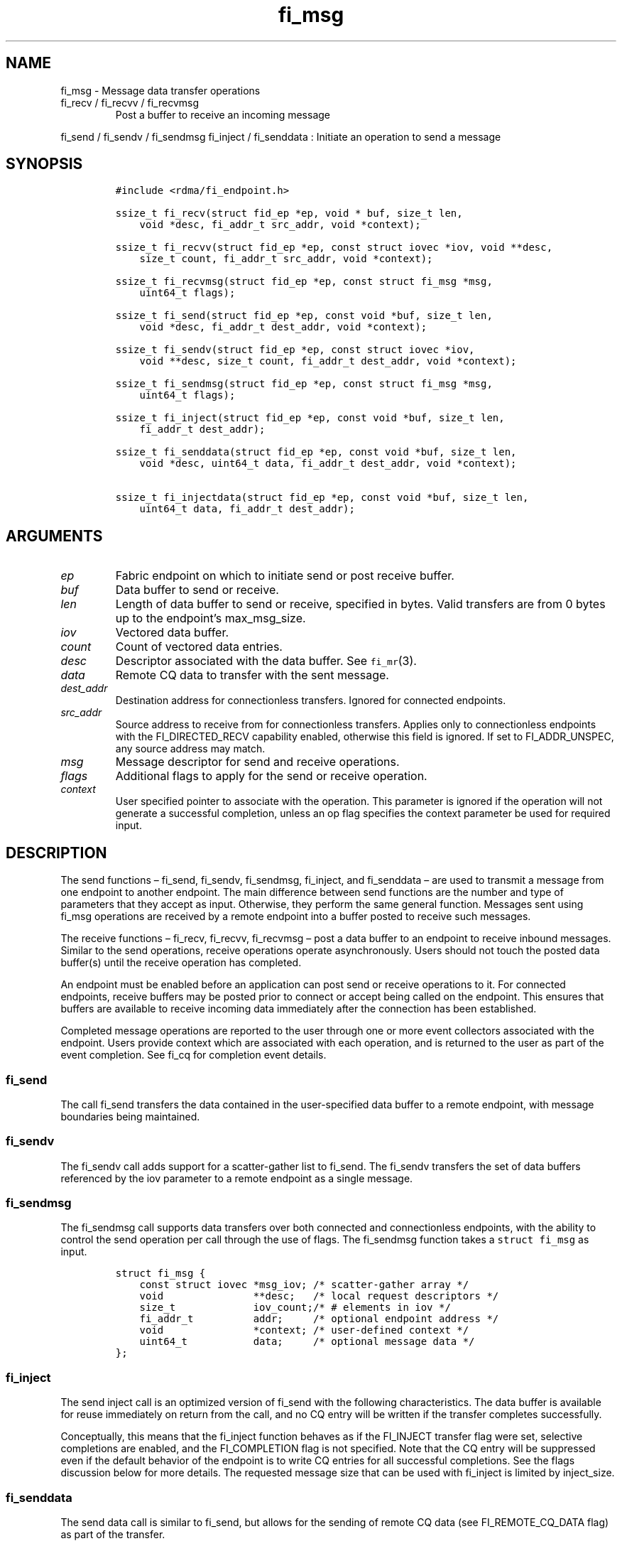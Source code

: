 .\" Automatically generated by Pandoc 2.9.2.1
.\"
.TH "fi_msg" "3" "2022\-12\-11" "Libfabric Programmer\[cq]s Manual" "#VERSION#"
.hy
.SH NAME
.PP
fi_msg - Message data transfer operations
.TP
fi_recv / fi_recvv / fi_recvmsg
Post a buffer to receive an incoming message
.PP
fi_send / fi_sendv / fi_sendmsg fi_inject / fi_senddata : Initiate an
operation to send a message
.SH SYNOPSIS
.IP
.nf
\f[C]
#include <rdma/fi_endpoint.h>

ssize_t fi_recv(struct fid_ep *ep, void * buf, size_t len,
    void *desc, fi_addr_t src_addr, void *context);

ssize_t fi_recvv(struct fid_ep *ep, const struct iovec *iov, void **desc,
    size_t count, fi_addr_t src_addr, void *context);

ssize_t fi_recvmsg(struct fid_ep *ep, const struct fi_msg *msg,
    uint64_t flags);

ssize_t fi_send(struct fid_ep *ep, const void *buf, size_t len,
    void *desc, fi_addr_t dest_addr, void *context);

ssize_t fi_sendv(struct fid_ep *ep, const struct iovec *iov,
    void **desc, size_t count, fi_addr_t dest_addr, void *context);

ssize_t fi_sendmsg(struct fid_ep *ep, const struct fi_msg *msg,
    uint64_t flags);

ssize_t fi_inject(struct fid_ep *ep, const void *buf, size_t len,
    fi_addr_t dest_addr);

ssize_t fi_senddata(struct fid_ep *ep, const void *buf, size_t len,
    void *desc, uint64_t data, fi_addr_t dest_addr, void *context);

ssize_t fi_injectdata(struct fid_ep *ep, const void *buf, size_t len,
    uint64_t data, fi_addr_t dest_addr);
\f[R]
.fi
.SH ARGUMENTS
.TP
\f[I]ep\f[R]
Fabric endpoint on which to initiate send or post receive buffer.
.TP
\f[I]buf\f[R]
Data buffer to send or receive.
.TP
\f[I]len\f[R]
Length of data buffer to send or receive, specified in bytes.
Valid transfers are from 0 bytes up to the endpoint\[cq]s max_msg_size.
.TP
\f[I]iov\f[R]
Vectored data buffer.
.TP
\f[I]count\f[R]
Count of vectored data entries.
.TP
\f[I]desc\f[R]
Descriptor associated with the data buffer.
See \f[C]fi_mr\f[R](3).
.TP
\f[I]data\f[R]
Remote CQ data to transfer with the sent message.
.TP
\f[I]dest_addr\f[R]
Destination address for connectionless transfers.
Ignored for connected endpoints.
.TP
\f[I]src_addr\f[R]
Source address to receive from for connectionless transfers.
Applies only to connectionless endpoints with the FI_DIRECTED_RECV
capability enabled, otherwise this field is ignored.
If set to FI_ADDR_UNSPEC, any source address may match.
.TP
\f[I]msg\f[R]
Message descriptor for send and receive operations.
.TP
\f[I]flags\f[R]
Additional flags to apply for the send or receive operation.
.TP
\f[I]context\f[R]
User specified pointer to associate with the operation.
This parameter is ignored if the operation will not generate a
successful completion, unless an op flag specifies the context parameter
be used for required input.
.SH DESCRIPTION
.PP
The send functions \[en] fi_send, fi_sendv, fi_sendmsg, fi_inject, and
fi_senddata \[en] are used to transmit a message from one endpoint to
another endpoint.
The main difference between send functions are the number and type of
parameters that they accept as input.
Otherwise, they perform the same general function.
Messages sent using fi_msg operations are received by a remote endpoint
into a buffer posted to receive such messages.
.PP
The receive functions \[en] fi_recv, fi_recvv, fi_recvmsg \[en] post a
data buffer to an endpoint to receive inbound messages.
Similar to the send operations, receive operations operate
asynchronously.
Users should not touch the posted data buffer(s) until the receive
operation has completed.
.PP
An endpoint must be enabled before an application can post send or
receive operations to it.
For connected endpoints, receive buffers may be posted prior to connect
or accept being called on the endpoint.
This ensures that buffers are available to receive incoming data
immediately after the connection has been established.
.PP
Completed message operations are reported to the user through one or
more event collectors associated with the endpoint.
Users provide context which are associated with each operation, and is
returned to the user as part of the event completion.
See fi_cq for completion event details.
.SS fi_send
.PP
The call fi_send transfers the data contained in the user-specified data
buffer to a remote endpoint, with message boundaries being maintained.
.SS fi_sendv
.PP
The fi_sendv call adds support for a scatter-gather list to fi_send.
The fi_sendv transfers the set of data buffers referenced by the iov
parameter to a remote endpoint as a single message.
.SS fi_sendmsg
.PP
The fi_sendmsg call supports data transfers over both connected and
connectionless endpoints, with the ability to control the send operation
per call through the use of flags.
The fi_sendmsg function takes a \f[C]struct fi_msg\f[R] as input.
.IP
.nf
\f[C]
struct fi_msg {
    const struct iovec *msg_iov; /* scatter-gather array */
    void               **desc;   /* local request descriptors */
    size_t             iov_count;/* # elements in iov */
    fi_addr_t          addr;     /* optional endpoint address */
    void               *context; /* user-defined context */
    uint64_t           data;     /* optional message data */
};
\f[R]
.fi
.SS fi_inject
.PP
The send inject call is an optimized version of fi_send with the
following characteristics.
The data buffer is available for reuse immediately on return from the
call, and no CQ entry will be written if the transfer completes
successfully.
.PP
Conceptually, this means that the fi_inject function behaves as if the
FI_INJECT transfer flag were set, selective completions are enabled, and
the FI_COMPLETION flag is not specified.
Note that the CQ entry will be suppressed even if the default behavior
of the endpoint is to write CQ entries for all successful completions.
See the flags discussion below for more details.
The requested message size that can be used with fi_inject is limited by
inject_size.
.SS fi_senddata
.PP
The send data call is similar to fi_send, but allows for the sending of
remote CQ data (see FI_REMOTE_CQ_DATA flag) as part of the transfer.
.SS fi_injectdata
.PP
The inject data call is similar to fi_inject, but allows for the sending
of remote CQ data (see FI_REMOTE_CQ_DATA flag) as part of the transfer.
.SS fi_recv
.PP
The fi_recv call posts a data buffer to the receive queue of the
corresponding endpoint.
Posted receives are searched in the order in which they were posted in
order to match sends.
Message boundaries are maintained.
The order in which the receives complete is dependent on the endpoint
type and protocol.
For connectionless endpoints, the src_addr parameter can be used to
indicate that a buffer should be posted to receive incoming data from a
specific remote endpoint.
.SS fi_recvv
.PP
The fi_recvv call adds support for a scatter-gather list to fi_recv.
The fi_recvv posts the set of data buffers referenced by the iov
parameter to a receive incoming data.
.SS fi_recvmsg
.PP
The fi_recvmsg call supports posting buffers over both connected and
connectionless endpoints, with the ability to control the receive
operation per call through the use of flags.
The fi_recvmsg function takes a struct fi_msg as input.
.SH FLAGS
.PP
The fi_recvmsg and fi_sendmsg calls allow the user to specify flags
which can change the default message handling of the endpoint.
Flags specified with fi_recvmsg / fi_sendmsg override most flags
previously configured with the endpoint, except where noted (see
fi_endpoint.3).
The following list of flags are usable with fi_recvmsg and/or
fi_sendmsg.
.TP
\f[I]FI_REMOTE_CQ_DATA\f[R]
Applies to fi_sendmsg and fi_senddata.
Indicates that remote CQ data is available and should be sent as part of
the request.
See fi_getinfo for additional details on FI_REMOTE_CQ_DATA.
.TP
\f[I]FI_CLAIM\f[R]
Applies to posted receive operations for endpoints configured for
FI_BUFFERED_RECV or FI_VARIABLE_MSG.
This flag is used to retrieve a message that was buffered by the
provider.
See the Buffered Receives section for details.
.TP
\f[I]FI_COMPLETION\f[R]
Indicates that a completion entry should be generated for the specified
operation.
The endpoint must be bound to a completion queue with
FI_SELECTIVE_COMPLETION that corresponds to the specified operation, or
this flag is ignored.
.TP
\f[I]FI_DISCARD\f[R]
Applies to posted receive operations for endpoints configured for
FI_BUFFERED_RECV or FI_VARIABLE_MSG.
This flag is used to free a message that was buffered by the provider.
See the Buffered Receives section for details.
.TP
\f[I]FI_MORE\f[R]
Indicates that the user has additional requests that will immediately be
posted after the current call returns.
Use of this flag may improve performance by enabling the provider to
optimize its access to the fabric hardware.
.TP
\f[I]FI_INJECT\f[R]
Applies to fi_sendmsg.
Indicates that the outbound data buffer should be returned to user
immediately after the send call returns, even if the operation is
handled asynchronously.
This may require that the underlying provider implementation copy the
data into a local buffer and transfer out of that buffer.
This flag can only be used with messages smaller than inject_size.
.TP
\f[I]FI_MULTI_RECV\f[R]
Applies to posted receive operations.
This flag allows the user to post a single buffer that will receive
multiple incoming messages.
Received messages will be packed into the receive buffer until the
buffer has been consumed.
Use of this flag may cause a single posted receive operation to generate
multiple events as messages are placed into the buffer.
The placement of received data into the buffer may be subjected to
provider specific alignment restrictions.
.PP
The buffer will be released by the provider when the available buffer
space falls below the specified minimum (see FI_OPT_MIN_MULTI_RECV).
Note that an entry to the associated receive completion queue will
always be generated when the buffer has been consumed, even if other
receive completions have been suppressed (i.e.\ the Rx context has been
configured for FI_SELECTIVE_COMPLETION).
See the FI_MULTI_RECV completion flag \f[C]fi_cq\f[R](3).
.TP
\f[I]FI_INJECT_COMPLETE\f[R]
Applies to fi_sendmsg.
Indicates that a completion should be generated when the source
buffer(s) may be reused.
.TP
\f[I]FI_TRANSMIT_COMPLETE\f[R]
Applies to fi_sendmsg and fi_recvmsg.
For sends, indicates that a completion should not be generated until the
operation has been successfully transmitted and is no longer being
tracked by the provider.
For receive operations, indicates that a completion may be generated as
soon as the message has been processed by the local provider, even if
the message data may not be visible to all processing elements.
See \f[C]fi_cq\f[R](3) for target side completion semantics.
.TP
\f[I]FI_DELIVERY_COMPLETE\f[R]
Applies to fi_sendmsg.
Indicates that a completion should be generated when the operation has
been processed by the destination.
.TP
\f[I]FI_FENCE\f[R]
Applies to transmits.
Indicates that the requested operation, also known as the fenced
operation, and any operation posted after the fenced operation will be
deferred until all previous operations targeting the same peer endpoint
have completed.
Operations posted after the fencing will see and/or replace the results
of any operations initiated prior to the fenced operation.
.PP
The ordering of operations starting at the posting of the fenced
operation (inclusive) to the posting of a subsequent fenced operation
(exclusive) is controlled by the endpoint\[cq]s ordering semantics.
.TP
\f[I]FI_MULTICAST\f[R]
Applies to transmits.
This flag indicates that the address specified as the data transfer
destination is a multicast address.
This flag must be used in all multicast transfers, in conjunction with a
multicast fi_addr_t.
.SH Buffered Receives
.PP
Buffered receives indicate that the networking layer allocates and
manages the data buffers used to receive network data transfers.
As a result, received messages must be copied from the network buffers
into application buffers for processing.
However, applications can avoid this copy if they are able to process
the message in place (directly from the networking buffers).
.PP
Handling buffered receives differs based on the size of the message
being sent.
In general, smaller messages are passed directly to the application for
processing.
However, for large messages, an application will only receive the start
of the message and must claim the rest.
The details for how small messages are reported and large messages may
be claimed are described below.
.PP
When a provider receives a message, it will write an entry to the
completion queue associated with the receiving endpoint.
For discussion purposes, the completion queue is assumed to be
configured for FI_CQ_FORMAT_DATA.
Since buffered receives are not associated with application posted
buffers, the CQ entry op_context will point to a struct fi_recv_context.
.IP
.nf
\f[C]
struct fi_recv_context {
    struct fid_ep *ep;
    void *context;
};
\f[R]
.fi
.PP
The `ep' field will point to the receiving endpoint or Rx context, and
`context' will be NULL.
The CQ entry\[cq]s `buf' will point to a provider managed buffer where
the start of the received message is located, and `len' will be set to
the total size of the message.
.PP
The maximum sized message that a provider can buffer is limited by an
FI_OPT_BUFFERED_LIMIT.
This threshold can be obtained and may be adjusted by the application
using the fi_getopt and fi_setopt calls, respectively.
Any adjustments must be made prior to enabling the endpoint.
The CQ entry `buf' will point to a buffer of received data.
If the sent message is larger than the buffered amount, the CQ entry
`flags' will have the FI_MORE bit set.
When the FI_MORE bit is set, `buf' will reference at least
FI_OPT_BUFFERED_MIN bytes of data (see fi_endpoint.3 for more info).
.PP
After being notified that a buffered receive has arrived, applications
must either claim or discard the message.
Typically, small messages are processed and discarded, while large
messages are claimed.
However, an application is free to claim or discard any message
regardless of message size.
.PP
To claim a message, an application must post a receive operation with
the FI_CLAIM flag set.
The struct fi_recv_context returned as part of the notification must be
provided as the receive operation\[cq]s context.
The struct fi_recv_context contains a `context' field.
Applications may modify this field prior to claiming the message.
When the claim operation completes, a standard receive completion entry
will be generated on the completion queue.
The `context' of the associated CQ entry will be set to the `context'
value passed in through the fi_recv_context structure, and the CQ entry
flags will have the FI_CLAIM bit set.
.PP
Buffered receives that are not claimed must be discarded by the
application when it is done processing the CQ entry data.
To discard a message, an application must post a receive operation with
the FI_DISCARD flag set.
The struct fi_recv_context returned as part of the notification must be
provided as the receive operation\[cq]s context.
When the FI_DISCARD flag is set for a receive operation, the receive
input buffer(s) and length parameters are ignored.
.PP
IMPORTANT: Buffered receives must be claimed or discarded in a timely
manner.
Failure to do so may result in increased memory usage for network
buffering or communication stalls.
Once a buffered receive has been claimed or discarded, the original CQ
entry `buf' or struct fi_recv_context data may no longer be accessed by
the application.
.PP
The use of the FI_CLAIM and FI_DISCARD operation flags is also described
with respect to tagged message transfers in fi_tagged.3.
Buffered receives of tagged messages will include the message tag as
part of the CQ entry, if available.
.PP
The handling of buffered receives follows all message ordering
restrictions assigned to an endpoint.
For example, completions may indicate the order in which received
messages arrived at the receiver based on the endpoint attributes.
.SH Variable Length Messages
.PP
Variable length messages, or simply variable messages, are transfers
where the size of the message is unknown to the receiver prior to the
message being sent.
It indicates that the recipient of a message does not know the amount of
data to expect prior to the message arriving.
It is most commonly used when the size of message transfers varies
greatly, with very large messages interspersed with much smaller
messages, making receive side message buffering difficult to manage.
Variable messages are not subject to max message length restrictions
(i.e.\ struct fi_ep_attr::max_msg_size limits), and may be up to the
maximum value of size_t (e.g.\ SIZE_MAX) in length.
.PP
Variable length messages support requests that the provider allocate and
manage the network message buffers.
As a result, the application requirements and provider behavior is
identical as those defined for supporting the FI_BUFFERED_RECV mode bit.
See the Buffered Receive section above for details.
The main difference is that buffered receives are limited by the
fi_ep_attr::max_msg_size threshold, whereas variable length messages are
not.
.PP
Support for variable messages is indicated through the FI_VARIABLE_MSG
capability bit.
.SH NOTES
.PP
If an endpoint has been configured with FI_MSG_PREFIX, the application
must include buffer space of size msg_prefix_size, as specified by the
endpoint attributes.
The prefix buffer must occur at the start of the data referenced by the
buf parameter, or be referenced by the first IO vector.
Message prefix space cannot be split between multiple IO vectors.
The size of the prefix buffer should be included as part of the total
buffer length.
.SH RETURN VALUE
.PP
Returns 0 on success.
On error, a negative value corresponding to fabric errno is returned.
Fabric errno values are defined in \f[C]rdma/fi_errno.h\f[R].
.PP
See the discussion below for details handling FI_EAGAIN.
.SH ERRORS
.TP
\f[I]-FI_EAGAIN\f[R]
Indicates that the underlying provider currently lacks the resources
needed to initiate the requested operation.
The reasons for a provider returning FI_EAGAIN are varied.
However, common reasons include insufficient internal buffering or full
processing queues.
.PP
Insufficient internal buffering is often associated with operations that
use FI_INJECT.
In such cases, additional buffering may become available as posted
operations complete.
.PP
Full processing queues may be a temporary state related to local
processing (for example, a large message is being transferred), or may
be the result of flow control.
In the latter case, the queues may remain blocked until additional
resources are made available at the remote side of the transfer.
.PP
In all cases, the operation may be retried after additional resources
become available.
It is strongly recommended that applications check for transmit and
receive completions after receiving FI_EAGAIN as a return value,
independent of the operation which failed.
This is particularly important in cases where manual progress is
employed, as acknowledgements or flow control messages may need to be
processed in order to resume execution.
.SH SEE ALSO
.PP
\f[C]fi_getinfo\f[R](3), \f[C]fi_endpoint\f[R](3),
\f[C]fi_domain\f[R](3), \f[C]fi_cq\f[R](3)
.SH AUTHORS
OpenFabrics.
